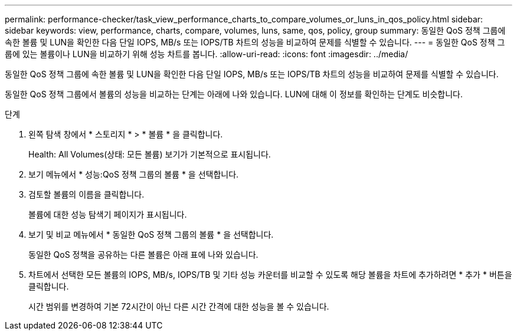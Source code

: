 ---
permalink: performance-checker/task_view_performance_charts_to_compare_volumes_or_luns_in_qos_policy.html 
sidebar: sidebar 
keywords: view, performance, charts, compare, volumes, luns, same, qos, policy, group 
summary: 동일한 QoS 정책 그룹에 속한 볼륨 및 LUN을 확인한 다음 단일 IOPS, MB/s 또는 IOPS/TB 차트의 성능을 비교하여 문제를 식별할 수 있습니다. 
---
= 동일한 QoS 정책 그룹에 있는 볼륨이나 LUN을 비교하기 위해 성능 차트를 봅니다.
:allow-uri-read: 
:icons: font
:imagesdir: ../media/


[role="lead"]
동일한 QoS 정책 그룹에 속한 볼륨 및 LUN을 확인한 다음 단일 IOPS, MB/s 또는 IOPS/TB 차트의 성능을 비교하여 문제를 식별할 수 있습니다.

동일한 QoS 정책 그룹에서 볼륨의 성능을 비교하는 단계는 아래에 나와 있습니다. LUN에 대해 이 정보를 확인하는 단계도 비슷합니다.

.단계
. 왼쪽 탐색 창에서 * 스토리지 * > * 볼륨 * 을 클릭합니다.
+
Health: All Volumes(상태: 모든 볼륨) 보기가 기본적으로 표시됩니다.

. 보기 메뉴에서 * 성능:QoS 정책 그룹의 볼륨 * 을 선택합니다.
. 검토할 볼륨의 이름을 클릭합니다.
+
볼륨에 대한 성능 탐색기 페이지가 표시됩니다.

. 보기 및 비교 메뉴에서 * 동일한 QoS 정책 그룹의 볼륨 * 을 선택합니다.
+
동일한 QoS 정책을 공유하는 다른 볼륨은 아래 표에 나와 있습니다.

. 차트에서 선택한 모든 볼륨의 IOPS, MB/s, IOPS/TB 및 기타 성능 카운터를 비교할 수 있도록 해당 볼륨을 차트에 추가하려면 * 추가 * 버튼을 클릭합니다.
+
시간 범위를 변경하여 기본 72시간이 아닌 다른 시간 간격에 대한 성능을 볼 수 있습니다.


